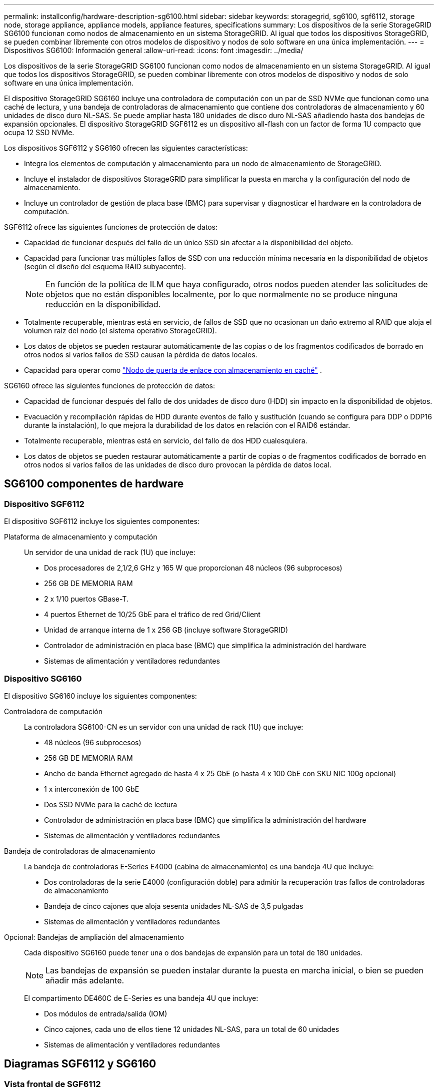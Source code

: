 ---
permalink: installconfig/hardware-description-sg6100.html 
sidebar: sidebar 
keywords: storagegrid, sg6100, sgf6112, storage node, storage appliance, appliance models, appliance features, specifications 
summary: Los dispositivos de la serie StorageGRID SG6100 funcionan como nodos de almacenamiento en un sistema StorageGRID.  Al igual que todos los dispositivos StorageGRID, se pueden combinar libremente con otros modelos de dispositivo y nodos de solo software en una única implementación. 
---
= Dispositivos SG6100: Información general
:allow-uri-read: 
:icons: font
:imagesdir: ../media/


[role="lead"]
Los dispositivos de la serie StorageGRID SG6100 funcionan como nodos de almacenamiento en un sistema StorageGRID.  Al igual que todos los dispositivos StorageGRID, se pueden combinar libremente con otros modelos de dispositivo y nodos de solo software en una única implementación.

El dispositivo StorageGRID SG6160 incluye una controladora de computación con un par de SSD NVMe que funcionan como una caché de lectura, y una bandeja de controladoras de almacenamiento que contiene dos controladoras de almacenamiento y 60 unidades de disco duro NL-SAS. Se puede ampliar hasta 180 unidades de disco duro NL-SAS añadiendo hasta dos bandejas de expansión opcionales. El dispositivo StorageGRID SGF6112 es un dispositivo all-flash con un factor de forma 1U compacto que ocupa 12 SSD NVMe.

Los dispositivos SGF6112 y SG6160 ofrecen las siguientes características:

* Integra los elementos de computación y almacenamiento para un nodo de almacenamiento de StorageGRID.
* Incluye el instalador de dispositivos StorageGRID para simplificar la puesta en marcha y la configuración del nodo de almacenamiento.
* Incluye un controlador de gestión de placa base (BMC) para supervisar y diagnosticar el hardware en la controladora de computación.


SGF6112 ofrece las siguientes funciones de protección de datos:

* Capacidad de funcionar después del fallo de un único SSD sin afectar a la disponibilidad del objeto.
* Capacidad para funcionar tras múltiples fallos de SSD con una reducción mínima necesaria en la disponibilidad de objetos (según el diseño del esquema RAID subyacente).
+

NOTE: En función de la política de ILM que haya configurado, otros nodos pueden atender las solicitudes de objetos que no están disponibles localmente, por lo que normalmente no se produce ninguna reducción en la disponibilidad.

* Totalmente recuperable, mientras está en servicio, de fallos de SSD que no ocasionan un daño extremo al RAID que aloja el volumen raíz del nodo (el sistema operativo StorageGRID).
* Los datos de objetos se pueden restaurar automáticamente de las copias o de los fragmentos codificados de borrado en otros nodos si varios fallos de SSD causan la pérdida de datos locales.
* Capacidad para operar como https://docs.netapp.com/us-en/storagegrid/admin/managing-load-balancing.html["Nodo de puerta de enlace con almacenamiento en caché"^] .


SG6160 ofrece las siguientes funciones de protección de datos:

* Capacidad de funcionar después del fallo de dos unidades de disco duro (HDD) sin impacto en la disponibilidad de objetos.
* Evacuación y recompilación rápidas de HDD durante eventos de fallo y sustitución (cuando se configura para DDP o DDP16 durante la instalación), lo que mejora la durabilidad de los datos en relación con el RAID6 estándar.
* Totalmente recuperable, mientras está en servicio, del fallo de dos HDD cualesquiera.
* Los datos de objetos se pueden restaurar automáticamente a partir de copias o de fragmentos codificados de borrado en otros nodos si varios fallos de las unidades de disco duro provocan la pérdida de datos local.




== SG6100 componentes de hardware



=== Dispositivo SGF6112

El dispositivo SGF6112 incluye los siguientes componentes:

Plataforma de almacenamiento y computación:: Un servidor de una unidad de rack (1U) que incluye:
+
--
* Dos procesadores de 2,1/2,6 GHz y 165 W que proporcionan 48 núcleos (96 subprocesos)
* 256 GB DE MEMORIA RAM
* 2 x 1/10 puertos GBase-T.
* 4 puertos Ethernet de 10/25 GbE para el tráfico de red Grid/Client
* Unidad de arranque interna de 1 x 256 GB (incluye software StorageGRID)
* Controlador de administración en placa base (BMC) que simplifica la administración del hardware
* Sistemas de alimentación y ventiladores redundantes


--




=== Dispositivo SG6160

El dispositivo SG6160 incluye los siguientes componentes:

Controladora de computación:: La controladora SG6100-CN es un servidor con una unidad de rack (1U) que incluye:
+
--
* 48 núcleos (96 subprocesos)
* 256 GB DE MEMORIA RAM
* Ancho de banda Ethernet agregado de hasta 4 x 25 GbE (o hasta 4 x 100 GbE con SKU NIC 100g opcional)
* 1 x interconexión de 100 GbE
* Dos SSD NVMe para la caché de lectura
* Controlador de administración en placa base (BMC) que simplifica la administración del hardware
* Sistemas de alimentación y ventiladores redundantes


--
Bandeja de controladoras de almacenamiento:: La bandeja de controladoras E-Series E4000 (cabina de almacenamiento) es una bandeja 4U que incluye:
+
--
* Dos controladoras de la serie E4000 (configuración doble) para admitir la recuperación tras fallos de controladoras de almacenamiento
* Bandeja de cinco cajones que aloja sesenta unidades NL-SAS de 3,5 pulgadas
* Sistemas de alimentación y ventiladores redundantes


--
Opcional: Bandejas de ampliación del almacenamiento:: Cada dispositivo SG6160 puede tener una o dos bandejas de expansión para un total de 180 unidades.
+
--

NOTE: Las bandejas de expansión se pueden instalar durante la puesta en marcha inicial, o bien se pueden añadir más adelante.

El compartimento DE460C de E-Series es una bandeja 4U que incluye:

* Dos módulos de entrada/salida (IOM)
* Cinco cajones, cada uno de ellos tiene 12 unidades NL-SAS, para un total de 60 unidades
* Sistemas de alimentación y ventiladores redundantes


--




== Diagramas SGF6112 y SG6160



=== Vista frontal de SGF6112

En esta figura se muestra el frente de SGF6112 sin el panel frontal. El dispositivo incluye una plataforma de computación y almacenamiento de 1U que contiene 12 unidades SSD.

image::../media/sgf6112_front_with_ssds.png[Vista frontal de SGF6112]



=== Vista posterior de SGF6112

Esta figura muestra la parte posterior de SGF6112, incluidos los puertos, los ventiladores y los suministros de alimentación.

image::../media/sgf6112_rear_view.png[Vista trasera de SGF6112]

[cols="1a,2a,2a,2a"]
|===
| Llamada | Puerto | Tipo | Uso 


 a| 
1
 a| 
Puertos de red 1-4
 a| 
10/25 GbE, basado en el tipo de cable o transceptor SFP (se admiten módulos SFP28 y SFP+), la velocidad del switch y la velocidad de enlace configurada.
 a| 
Conéctese a la red de red y a la red de cliente para StorageGRID.



 a| 
2
 a| 
Puerto de gestión de BMC
 a| 
1 GbE (RJ-45).
 a| 
Conéctese al controlador de administración de la placa base del dispositivo.



 a| 
3
 a| 
Puertos de diagnóstico y soporte
 a| 
* VGA
* USB
* Puerto de consola Micro-USB
* Módulo de ranura Micro-SD

 a| 
Reservado para uso del soporte técnico.



 a| 
4
 a| 
Puerto de red de administrador 1
 a| 
1 U/10 GbE (RJ-45)
 a| 
Conecte el dispositivo a la red de administración para StorageGRID.



 a| 
5
 a| 
Puerto de red de administración 2
 a| 
1 U/10 GbE (RJ-45)
 a| 
Opciones:

* Vínculo con el puerto de red de administración 1 para una conexión redundante a la red de administración de StorageGRID.
* Deje desconectado y disponible para acceso local temporal (IP 169.254.0.1).
* Durante la instalación, use el puerto 2 para la configuración IP si las direcciones IP asignadas para DHCP no están disponibles.


|===
Esta figura muestra la ubicación del suministro de alimentación e identifica los LED en la parte posterior del SGF6112. En los puertos del dispositivo hay indicadores LED adicionales de estado y actividad. Estos LED pueden variar según el modelo de dispositivo.

image::../media/q2024_rear_leds.png[LED traseros SGF6112]

[cols="1a,2a,3a"]
|===
| Llamada | LED | Estado 


 a| 
1
 a| 
LED de fuente de alimentación
 a| 
* Verde, sólido: Alimentación aplicada al aparato, el botón de encendido está encendido.
* Verde, parpadeante: Se ha aplicado la alimentación al aparato, el botón de encendido está apagado.
* Apagado: No se ha aplicado alimentación al aparato.
* Ámbar: Fallo en la fuente de alimentación.




 a| 
2
 a| 
Identifique el LED
 a| 
* Azul, parpadeando: Identifica el dispositivo en el armario o rack.
* Azul, sólido: Identifica el dispositivo en el armario o rack.
* Desactivado: El aparato no se puede identificar visualmente en el armario o bastidor.


|===


=== Vista frontal de SG6160

En esta figura, se muestra el frente de SG6160, que incluye una controladora de computación de 1U y una bandeja de 4U que contiene dos controladoras de almacenamiento y 60 unidades en cinco cajones de unidades.

image::../media/sg6160_front_view_without_bezels.png[Vista frontal de SG6160]

[cols="1a,2a"]
|===
| Llamada | Descripción 


 a| 
1
 a| 
Controladora de computación SG6100-CN con panel frontal quitado



 a| 
2
 a| 
Bandeja de controladoras E4000 con el panel frontal quitado (la bandeja de expansión opcional aparece idéntica)

|===


=== Vista posterior de SG6160

En esta figura, se muestra la parte posterior de SG6160, incluidos las controladoras de computación y de almacenamiento, los ventiladores y las fuentes de alimentación.

image::../media/sg6160_rear_view.png[Vista trasera de SG6160]

[cols="1a,2a"]
|===
| Llamada | Descripción 


 a| 
1
 a| 
Fuente de alimentación (1 de 2) para el controlador de computación SG6100-CN



 a| 
2
 a| 
Conectores para controlador de computación SG6100-CN



 a| 
3
 a| 
Ventilador (1 de 2) para la bandeja de controladoras E4000



 a| 
4
 a| 
La controladora de almacenamiento E400 E-Series (1 de 2) y los conectores



 a| 
5
 a| 
Sistema de alimentación (1 de 2) para la bandeja de controladoras E4000

|===


== SG6100 controladores



=== Controladora de computación SG6100-CN

* Proporciona recursos de computación para el dispositivo.
* Incluye el instalador de dispositivos StorageGRID.
+

NOTE: El software StorageGRID no está preinstalado en el dispositivo. Este software se recupera del nodo de administración cuando se implementa el dispositivo.

* Se puede conectar a las tres redes StorageGRID, incluidas la red de cuadrícula, la red de administración y la red de cliente.
* Se conecta a las controladoras de almacenamiento E-Series y funciona como iniciador.


En esta figura, se muestran los puertos en la parte posterior del controlador de computación SG6100-CN.

image::../media/sg6100_cn_rear_connectors.png[Conectores traseros SG6100-CN]

[cols="1a,2a,2a,3a"]
|===
| Llamada | Puerto | Tipo | Uso 


 a| 
1
 a| 
Puertos de red 1-4
 a| 
* 10/25 GbE basado en tipo de cable o transceptor SFP (se admiten módulos SFP28 y SFP+), velocidad de switch y velocidad de enlace configurada.
* Con NIC SKU 100g opcional (solo SG6160), 10/25/40/100-GbE basado en el tipo de cable o transceptor, velocidad de switch y velocidad de enlace configurada. Compatible de forma nativa con QSFP56 (limitado a 100GbE GbE/puerto), QSFP28 (100GbE GbE) y QSFP+ (40GbE GbE). Los transceptores SFP+ (10GbE) o SFP28 (25GbE) opcionales se pueden utilizar con un QSA (se vende por separado).

 a| 
Conéctese a la red de red y a la red de cliente para StorageGRID.



 a| 
2
 a| 
Puerto de gestión de BMC
 a| 
1 GbE (RJ-45).
 a| 
Conéctese al controlador de gestión de la placa base SG6100-CN.



 a| 
3
 a| 
Puertos de diagnóstico y soporte
 a| 
* VGA
* USB
* Puerto de consola Micro-USB
* Módulo de ranura Micro-SD

 a| 
Reservado para uso del soporte técnico.



 a| 
4
 a| 
Puerto de red de administrador 1
 a| 
1 U/10 GbE (RJ-45)
 a| 
Conecte SG6100-CN a la red de administración de StorageGRID.



 a| 
5
 a| 
Puerto de red de administración 2
 a| 
1 U/10 GbE (RJ-45)
 a| 
Opciones:

* Bond con el puerto de gestión 1 para una conexión redundante con la red de administrador para StorageGRID.
* Deje sin cables y disponible para acceso local temporal (IP 169.254.0.1).
* Durante la instalación, use el puerto 2 para la configuración IP si las direcciones IP asignadas para DHCP no están disponibles.




 a| 
6
 a| 
Puerto de interconexión
 a| 
100 GbE
 a| 
Conecte la controladora SG6100-CN a las controladoras E4000.

|===
En esta figura, se muestra la ubicación del suministro de alimentación e identifica los LED en la parte posterior del controlador de computación SG6100-CN. En los puertos del dispositivo hay indicadores LED adicionales de estado y actividad. Estos LED pueden variar según el modelo de dispositivo.

image::../media/q2023_rear_leds.png[LED traseros SG6100-CN]

[cols="1a,2a,3a"]
|===
| Llamada | LED | Estado 


 a| 
1
 a| 
LED de fuente de alimentación
 a| 
* Verde, sólido: Alimentación aplicada al aparato, el botón de encendido está encendido.
* Verde, parpadeante: Se ha aplicado la alimentación al aparato, el botón de encendido está apagado.
* Apagado: No se ha aplicado alimentación al aparato.
* Ámbar: Fallo en la fuente de alimentación.




 a| 
2
 a| 
Identifique el LED
 a| 
* Azul, parpadeando: Identifica el dispositivo en el armario o rack.
* Azul, sólido: Identifica el dispositivo en el armario o rack.
* Desactivado: El aparato no se puede identificar visualmente en el armario o bastidor.


|===


=== SG6160: Controladora de almacenamiento E4000

* Dos controladoras para admitir conmutación al nodo de respaldo.
* Gestione el almacenamiento de datos en las unidades.
* Funcionan como controladoras E-Series estándar en una configuración doble.
* Incluya software de sistema operativo SANtricity (firmware de la controladora).
* Incluir System Manager de SANtricity para supervisar hardware de almacenamiento y gestionar alertas, la función AutoSupport y la función Drive Security.
* Conéctese a la controladora SG6100-CN y proporcione acceso al almacenamiento.


image::../media/e4000_controller_with_callouts.png[Conectores en el controlador E4000]

[cols="1a,2a,2a,3a"]
|===
| Llamada | Puerto | Tipo | Uso 


 a| 
1
 a| 
Puerto de gestión 1
 a| 
Ethernet de 1 GB (RJ-45)
 a| 
* Opciones del puerto 1:
+
** Conéctese a una red de gestión para habilitar el acceso TCP/IP directo a System Manager de SANtricity
** Deje sin cables para guardar un puerto del switch y una dirección IP.  Acceda al administrador del sistema de SANtricity mediante Grid Manager o el instalador de Storage Grid Appliance.




*Nota*: Algunas funciones opcionales de SANtricity, como la sincronización NTP para registros de hora precisos, no están disponibles cuando se elige dejar el puerto 1 sin cable.



 a| 
2
 a| 
Puertos de diagnóstico y soporte
 a| 
* Puerto serie RJ-45
* Puerto serie micro USB
* Puerto USB

 a| 
Reservado para uso del soporte técnico.



 a| 
3
 a| 
Puertos de expansión de unidad 1 y 2
 a| 
SAS de 12 GB/s
 a| 
Conecte los puertos con los puertos de expansión de unidades en los IOM de la bandeja de expansión.



 a| 
4
 a| 
Puertos de interconexión 1 y 2
 a| 
25GbE iSCSI
 a| 
Conecte cada una de las controladoras E4000 a la controladora SG6100-CN.

Existen cuatro conexiones a la controladora SG6100-CN (dos de cada E4000).

|===


=== SG6160: IOM para bandejas de expansión opcionales

La bandeja de expansión contiene dos módulos de I/o (IOM) que se conectan a las controladoras de almacenamiento o a otras bandejas de expansión.



==== Conectores de IOM

image::../media/iom_connectors.gif[IOM parte trasera]

[cols="1a,2a,2a,3a"]
|===
| Llamada | Puerto | Tipo | Uso 


 a| 
1
 a| 
Puertos de expansión de unidades 1-4
 a| 
SAS de 12 GB/s
 a| 
Conecte cada puerto a las controladoras de almacenamiento o a la bandeja de expansión adicional (si la hubiera).

|===